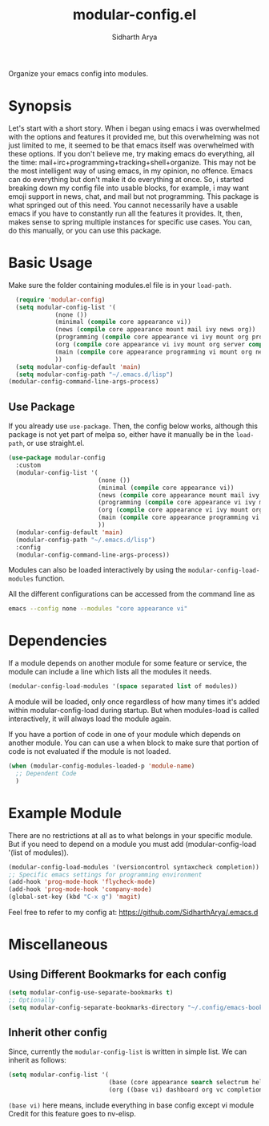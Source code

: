 #+TITLE: modular-config.el
#+AUTHOR: Sidharth Arya
[[http://melpa.org/#/modular-config][file:http://melpa.org/packages/modular-config-badge.svg]]

Organize your emacs config into modules.

* Synopsis
  Let's start with a short story. When i began using emacs i was overwhelmed with the options and features it provided me, but this overwhelming was not just limited to me, it seemed to be that emacs itself was overwhelmed with these options. If you don't believe me, try making emacs do everything, all the time: mail+irc+programming+tracking+shell+organize. This may not be the most intelligent way of using emacs, in my opinion, no offence. Emacs can do everything but don't make it do everything at once. So, i started breaking down my config file into usable blocks, for example, i may want emoji support in news, chat, and mail but not programming. This package is what springed out of this need. You cannot necessarily have a usable emacs if you have to constantly run all the features it provides. It, then, makes sense to spring multiple instances for specific use cases. You can, do this manually, or you can use this package.

* Basic Usage
Make sure the folder containing modules.el file is in your ~load-path~.
#+begin_src emacs-lisp
    (require 'modular-config)
    (setq modular-config-list '(
		       (none ())
		       (minimal (compile core appearance vi))
		       (news (compile core appearance mount mail ivy news org))
		       (programming (compile core appearance vi ivy mount org programming vc))
		       (org (compile core appearance vi ivy mount org server compile dashboard))
		       (main (compile core appearance programming vi mount org news mail dashboard vc tracking finance server))
		       ))
    (setq modular-config-default 'main)
    (setq modular-config-path "~/.emacs.d/lisp")
  (modular-config-command-line-args-process)
#+end_src
** Use Package
 If you already use ~use-package~. Then, the config below works, although this package is not yet part of melpa so, either have it manually be in the ~load-path~, or use straight.el.
  #+begin_src emacs-lisp
    (use-package modular-config
      :custom
      (modular-config-list '(
                             (none ())
                             (minimal (compile core appearance vi))
                             (news (compile core appearance mount mail ivy news org))
                             (programming (compile core appearance vi ivy mount org programming vc))
                             (org (compile core appearance vi ivy mount org server compile dashboard))
                             (main (compile core appearance programming vi mount org news mail dashboard vc tracking finance server))
                             ))
      (modular-config-default 'main)
      (modular-config-path "~/.emacs.d/lisp")
      :config
      (modular-config-command-line-args-process))
  #+end_src
Modules can also be loaded interactively by using the ~modular-config-load-modules~ function.

All the different configurations can be accessed from the command line as 
#+begin_src sh
emacs --config none --modules "core appearance vi"
#+end_src

* Dependencies
If a module depends on another module for some feature or service, the module can include a line which lists all the modules it needs.
#+begin_src emacs-lisp
(modular-config-load-modules '(space separated list of modules))
#+end_src
A module will be loaded, only once regardless of how many times it's added within modular-config-load during startup. But when modules-load is called interactively, it will always load the module again.

If you have a portion of code in one of your module which depends on another module. You can can use a when block to make sure that portion of code is not evaluated if the module is not loaded.

#+BEGIN_SRC emacs-lisp
  (when (modular-config-modules-loaded-p 'module-name)
    ;; Dependent Code
    )
#+END_SRC
* Example Module
  There are no restrictions at all as to what belongs in your specific module. But if you need to depend on a module you must add (modular-config-load '(list of modules)).
  
  #+begin_src emacs-lisp
    (modular-config-load-modules '(versioncontrol syntaxcheck completion))
    ;; Specific emacs settings for programming environment
    (add-hook 'prog-mode-hook 'flycheck-mode)
    (add-hook 'prog-mode-hook 'company-mode)
    (global-set-key (kbd "C-x g") 'magit)
  #+end_src
  
Feel free to refer to my config at: https://github.com/SidharthArya/.emacs.d

* Miscellaneous
** Using Different Bookmarks for each config
#+begin_src emacs-lisp
  (setq modular-config-use-separate-bookmarks t)
  ;; Optionally
  (setq modular-config-separate-bookmarks-directory "~/.config/emacs-bookmarks") ;; Directory of Choice
#+end_src
** Inherit other config
Since, currently the ~modular-config-list~ is written in simple list. We can inherit as follows:
#+begin_src emacs-lisp
  (setq modular-config-list '(
                              (base (core appearance search selectrum help vi))
                              (org ((base vi) dashboard org vc completion))))
#+end_src
~(base vi)~ here means, include everything in base config except vi module
Credit for this feature goes to nv-elisp.
